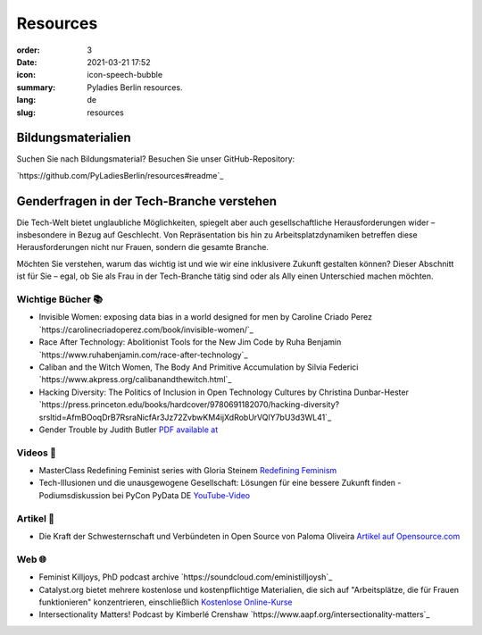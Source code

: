 Resources
##########

:order: 3
:date: 2021-03-21 17:52
:icon: icon-speech-bubble
:summary: Pyladies Berlin resources.
:lang: de
:slug: resources


Bildungsmaterialien
--------------------

Suchen Sie nach Bildungsmaterial? Besuchen Sie unser GitHub-Repository:

`https://github.com/PyLadiesBerlin/resources#readme`_


Genderfragen in der Tech-Branche verstehen
------------------------------------------

Die Tech-Welt bietet unglaubliche Möglichkeiten, spiegelt aber auch gesellschaftliche Herausforderungen wider – insbesondere in Bezug auf Geschlecht. Von Repräsentation bis hin zu Arbeitsplatzdynamiken betreffen diese Herausforderungen nicht nur Frauen, sondern die gesamte Branche.

Möchten Sie verstehen, warum das wichtig ist und wie wir eine inklusivere Zukunft gestalten können?
Dieser Abschnitt ist für Sie – egal, ob Sie als Frau in der Tech-Branche tätig sind oder als Ally einen Unterschied machen möchten. 

Wichtige Bücher 📚
~~~~~~~~~~~~~~~~~~

- Invisible Women: exposing data bias in a world designed for men by Caroline Criado Perez `https://carolinecriadoperez.com/book/invisible-women/`_
- Race After Technology: Abolitionist Tools for the New Jim Code by Ruha Benjamin `https://www.ruhabenjamin.com/race-after-technology`_
- Caliban and the Witch Women, The Body And Primitive Accumulation by Silvia Federici `https://www.akpress.org/calibanandthewitch.html`_
- Hacking Diversity: The Politics of Inclusion in Open Technology Cultures by Christina Dunbar-Hester `https://press.princeton.edu/books/hardcover/9780691182070/hacking-diversity?srsltid=AfmBOoqDrB7RsraNicfAr3Jz72ZvbwKM4ijXdRobUrVQlY7bU3d3WL41`_
- Gender Trouble by Judith Butler  `PDF available at <https://selforganizedseminar.wordpress.com/wp-content/uploads/2011/07/butler-gender_trouble.pdf>`_

Videos 🎥
~~~~~~~~

- MasterClass Redefining Feminist series with Gloria Steinem `Redefining Feminism <https://www.masterclass.com/classes/redefining-feminism-with-gloria-steinem-and-noted-co-instructors>`_
- Tech-Illusionen und die unausgewogene Gesellschaft: Lösungen für eine bessere Zukunft finden - Podiumsdiskussion bei PyCon PyData DE `YouTube-Video <https://www.youtube.com/watch?v=C3Yd6vQaGaQ&list=PLGVZCDnMOq0peDguAzds7kVmBr8avp46K&index=85>`_

Artikel 📝
~~~~~~~~~~

- Die Kraft der Schwesternschaft und Verbündeten in Open Source von Paloma Oliveira `Artikel auf Opensource.com <https://opensource.com/article/23/3/power-sisterhood-allyship-open-source>`_


Web 🌐
~~~~~~

- Feminist Killjoys, PhD podcast archive `https://soundcloud.com/eministilljoysh`_
- Catalyst.org bietet mehrere kostenlose und kostenpflichtige Materialien, die sich auf "Arbeitsplätze, die für Frauen funktionieren" konzentrieren, einschließlich `Kostenlose Online-Kurse <https://www.edx.org/school/catalystx>`_
- Intersectionality Matters! Podcast by Kimberlé Crenshaw `https://www.aapf.org/intersectionality-matters`_